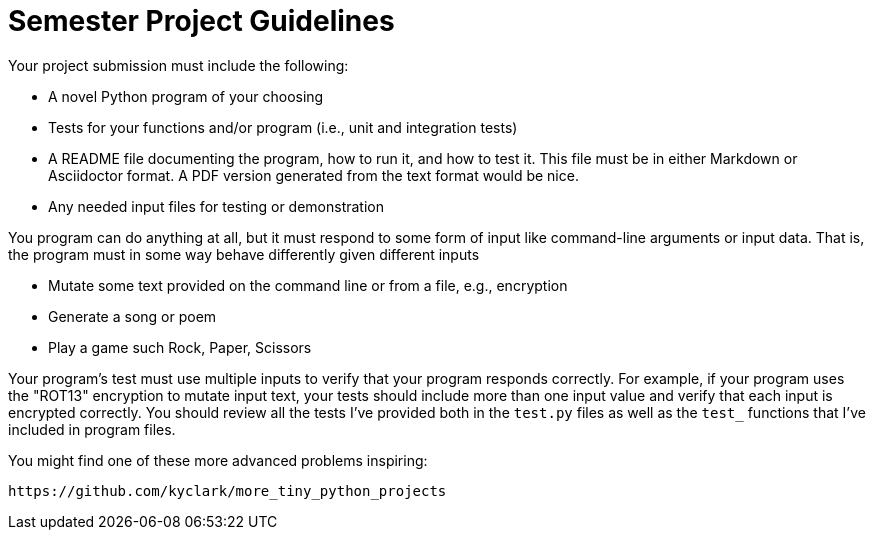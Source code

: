 = Semester Project Guidelines

Your project submission must include the following:

* A novel Python program of your choosing
* Tests for your functions and/or program (i.e., unit and integration tests)
* A README file documenting the program, how to run it, and how to test it. This file must be in either Markdown or Asciidoctor format. A PDF version generated from the text format would be nice.
* Any needed input files for testing or demonstration

You program can do anything at all, but it must respond to some form of input like command-line arguments or input data.
That is, the program must in some way behave differently given different inputs

* Mutate some text provided on the command line or from a file, e.g., encryption
* Generate a song or poem
* Play a game such Rock, Paper, Scissors

Your program's test must use multiple inputs to verify that your program responds correctly.
For example, if your program uses the "ROT13" encryption to mutate input text, your tests should include more than one input value and verify that each input is encrypted correctly.
You should review all the tests I've provided both in the `test.py` files as well as the `test_` functions that I've included in program files.

You might find one of these more advanced problems inspiring:

    https://github.com/kyclark/more_tiny_python_projects

